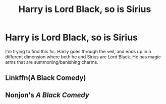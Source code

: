 #+TITLE: Harry is Lord Black, so is Sirius

* Harry is Lord Black, so is Sirius
:PROPERTIES:
:Score: 2
:DateUnix: 1579398440.0
:DateShort: 2020-Jan-19
:FlairText: What's That Fic?
:END:
I'm trying to find this fic. Harry goes through the veil, and ends up in a different dimension where both he and Sirius are Lord Black. He has magic arms that are summoning/banishing charms.


** Linkffn(A Black Comedy)
:PROPERTIES:
:Author: Slightly_Too_Heavy
:Score: 4
:DateUnix: 1579398502.0
:DateShort: 2020-Jan-19
:END:


** Nonjon's /A Black Comedy/
:PROPERTIES:
:Author: Lgamezp
:Score: 2
:DateUnix: 1579402597.0
:DateShort: 2020-Jan-19
:END:
